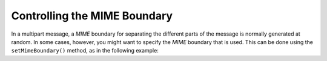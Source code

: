 
Controlling the MIME Boundary
=============================

In a multipart message, a *MIME* boundary for separating the different parts of the message is normally generated at random. In some cases, however, you might want to specify the *MIME* boundary that is used. This can be done using the ``setMimeBoundary()`` method, as in the following example:


